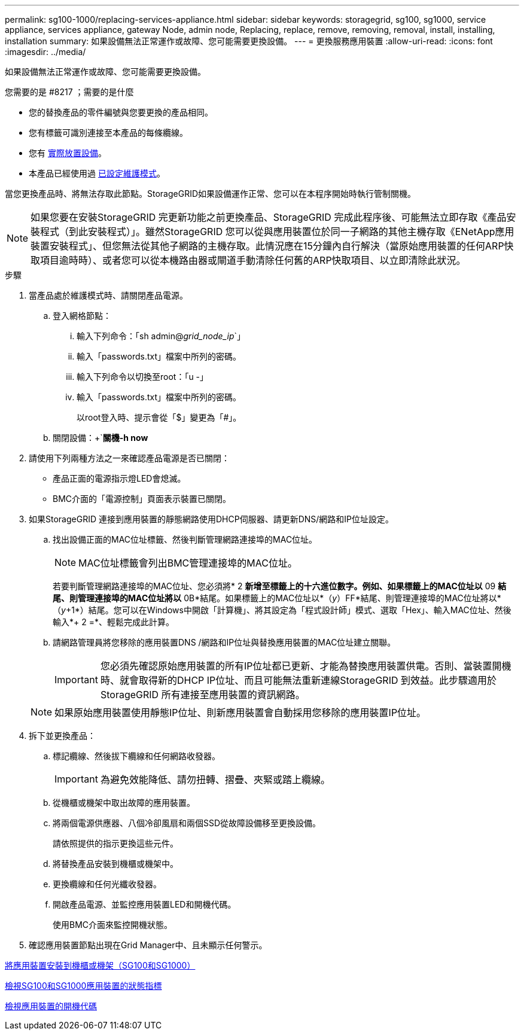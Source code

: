---
permalink: sg100-1000/replacing-services-appliance.html 
sidebar: sidebar 
keywords: storagegrid, sg100, sg1000, service appliance, services appliance, gateway Node, admin node, Replacing, replace, remove, removing, removal, install, installing, installation 
summary: 如果設備無法正常運作或故障、您可能需要更換設備。 
---
= 更換服務應用裝置
:allow-uri-read: 
:icons: font
:imagesdir: ../media/


[role="lead"]
如果設備無法正常運作或故障、您可能需要更換設備。

.您需要的是 #8217 ；需要的是什麼
* 您的替換產品的零件編號與您要更換的產品相同。
* 您有標籤可識別連接至本產品的每條纜線。
* 您有 xref:locating-controller-in-data-center.adoc[實際放置設備]。
* 本產品已經使用過 xref:placing-appliance-into-maintenance-mode.adoc[已設定維護模式]。


當您更換產品時、將無法存取此節點。StorageGRID如果設備運作正常、您可以在本程序開始時執行管制關機。


NOTE: 如果您要在安裝StorageGRID 完更新功能之前更換產品、StorageGRID 完成此程序後、可能無法立即存取《產品安裝程式（到此安裝程式）」。雖然StorageGRID 您可以從與應用裝置位於同一子網路的其他主機存取《ENetApp應用裝置安裝程式」、但您無法從其他子網路的主機存取。此情況應在15分鐘內自行解決（當原始應用裝置的任何ARP快取項目逾時時）、或者您可以從本機路由器或閘道手動清除任何舊的ARP快取項目、以立即清除此狀況。

.步驟
. 當產品處於維護模式時、請關閉產品電源。
+
.. 登入網格節點：
+
... 輸入下列命令：「sh admin@_grid_node_ip_`」
... 輸入「passwords.txt」檔案中所列的密碼。
... 輸入下列命令以切換至root：「u -」
... 輸入「passwords.txt」檔案中所列的密碼。
+
以root登入時、提示會從「$」變更為「#」。



.. 關閉設備：+`*關機-h now*


. 請使用下列兩種方法之一來確認產品電源是否已關閉：
+
** 產品正面的電源指示燈LED會熄滅。
** BMC介面的「電源控制」頁面表示裝置已關閉。


. 如果StorageGRID 連接到應用裝置的靜態網路使用DHCP伺服器、請更新DNS/網路和IP位址設定。
+
.. 找出設備正面的MAC位址標籤、然後判斷管理網路連接埠的MAC位址。
+

NOTE: MAC位址標籤會列出BMC管理連接埠的MAC位址。

+
若要判斷管理網路連接埠的MAC位址、您必須將* 2 *新增至標籤上的十六進位數字。例如、如果標籤上的MAC位址以* 09 *結尾、則管理連接埠的MAC位址將以* 0B*結尾。如果標籤上的MAC位址以*（_y_）FF*結尾、則管理連接埠的MAC位址將以*（_y_+1*）結尾。您可以在Windows中開啟「計算機」、將其設定為「程式設計師」模式、選取「Hex」、輸入MAC位址、然後輸入*+ 2 =*、輕鬆完成此計算。

.. 請網路管理員將您移除的應用裝置DNS /網路和IP位址與替換應用裝置的MAC位址建立關聯。
+

IMPORTANT: 您必須先確認原始應用裝置的所有IP位址都已更新、才能為替換應用裝置供電。否則、當裝置開機時、就會取得新的DHCP IP位址、而且可能無法重新連線StorageGRID 到效益。此步驟適用於StorageGRID 所有連接至應用裝置的資訊網路。

+

NOTE: 如果原始應用裝置使用靜態IP位址、則新應用裝置會自動採用您移除的應用裝置IP位址。



. 拆下並更換產品：
+
.. 標記纜線、然後拔下纜線和任何網路收發器。
+

IMPORTANT: 為避免效能降低、請勿扭轉、摺疊、夾緊或踏上纜線。

.. 從機櫃或機架中取出故障的應用裝置。
.. 將兩個電源供應器、八個冷卻風扇和兩個SSD從故障設備移至更換設備。
+
請依照提供的指示更換這些元件。

.. 將替換產品安裝到機櫃或機架中。
.. 更換纜線和任何光纖收發器。
.. 開啟產品電源、並監控應用裝置LED和開機代碼。
+
使用BMC介面來監控開機狀態。



. 確認應用裝置節點出現在Grid Manager中、且未顯示任何警示。


xref:installing-appliance-in-cabinet-or-rack-sg100-and-sg1000.adoc[將應用裝置安裝到機櫃或機架（SG100和SG1000）]

xref:viewing-status-indicators-on-sg100-and-sg1000-appliances.adoc[檢視SG100和SG1000應用裝置的狀態指標]

xref:viewing-boot-up-codes-for-appliance-sg100-and-sg1000.adoc[檢視應用裝置的開機代碼]
